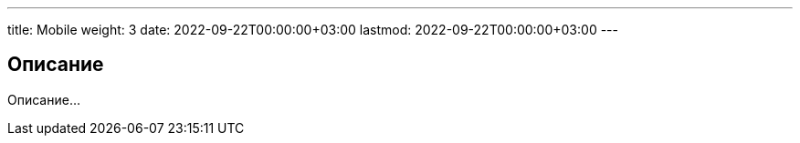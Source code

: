 ---
title: Mobile
weight: 3
date: 2022-09-22T00:00:00+03:00
lastmod: 2022-09-22T00:00:00+03:00
---

== Описание

Описание...
